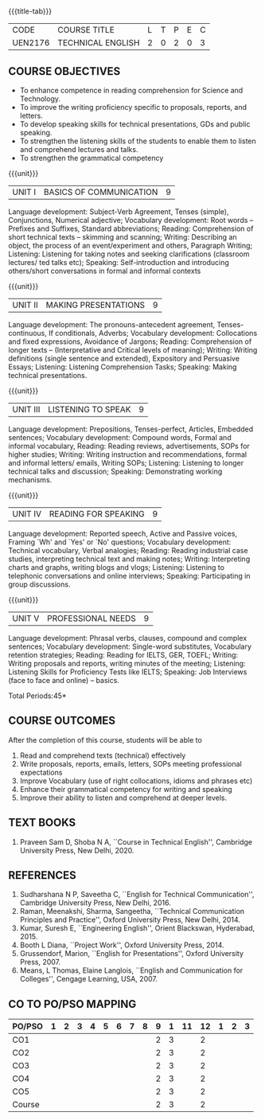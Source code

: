 * 
:properties:
:author: 
:date: 
:end:

#+startup: showall
{{{title-tab}}}
| CODE    | COURSE TITLE      | L | T | P | E | C |
| UEN2176 | TECHNICAL ENGLISH | 2 | 0 | 2 | 0 | 3 |
		
** R2021 CHANGES :noexport:
1. The knowledge level of unit1 was modified from K2 to K3
2. Unit1 was reordered
3. Reference book was added  for the unit1

** COURSE OBJECTIVES
- To enhance competence in reading comprehension for Science and
  Technology.
- To improve the writing proficiency specific to proposals, reports,
  and letters.
- To develop speaking skills for technical presentations, GDs and
  public speaking.
- To strengthen the listening skills of the students to enable them to
  listen and comprehend lectures and talks.
- To strengthen the grammatical competency

{{{unit}}}
| UNIT I | BASICS OF COMMUNICATION|	9|
Language development: Subject-Verb Agreement, Tenses (simple),
Conjunctions, Numerical adjective; Vocabulary development: Root words
-- Prefixes and Suffixes, Standard abbreviations; Reading:
Comprehension of short technical texts -- skimming and scanning;
Writing: Describing an object, the process of an event/experiment and
others, Paragraph Writing; Listening: Listening for taking notes and
seeking clarifications (classroom lectures/ ted talks etc); Speaking:
Self-introduction and introducing others/short conversations in formal
and informal contexts

{{{unit}}}
| UNIT II | MAKING PRESENTATIONS | 9 |
Language development: The pronouns-antecedent agreement,
Tenses-continuous, If conditionals, Adverbs; Vocabulary development:
Collocations and fixed expressions, Avoidance of Jargons; Reading:
Comprehension of longer texts -- (Interpretative and Critical levels
of meaning); Writing: Writing definitions (single sentence and
extended), Expository and Persuasive Essays; Listening: Listening
Comprehension Tasks; Speaking: Making technical presentations.

{{{unit}}}
| UNIT III | LISTENING TO SPEAK | 9 |
Language development: Prepositions, Tenses-perfect, Articles, Embedded
sentences; Vocabulary development: Compound words, Formal and informal
vocabulary, Reading: Reading reviews, advertisements, SOPs for higher
studies; Writing: Writing instruction and recommendations, formal and
informal letters/ emails, Writing SOPs; Listening: Listening to longer
technical talks and discussion; Speaking: Demonstrating working
mechanisms.

{{{unit}}}
| UNIT IV | READING FOR SPEAKING | 9 |
Language development: Reported speech, Active and Passive voices,
Framing `Wh' and `Yes' or `No' questions; Vocabulary development:
Technical vocabulary, Verbal analogies; Reading: Reading industrial
case studies, interpreting technical text and making notes; Writing:
Interpreting charts and graphs, writing blogs and vlogs; Listening:
Listening to telephonic conversations and online interviews; Speaking:
Participating in group discussions.

{{{unit}}}
| UNIT V | PROFESSIONAL NEEDS | 9 |
Language development: Phrasal verbs, clauses, compound and complex
sentences; Vocabulary development: Single-word substitutes, Vocabulary
retention strategies; Reading: Reading for IELTS, GER, TOEFL; Writing:
Writing proposals and reports, writing minutes of the meeting;
Listening: Listening Skills for Proficiency Tests like IELTS;
Speaking: Job Interviews (face to face and online) -- basics.

\hfill *Total Periods:45*

** COURSE OUTCOMES
After the completion of this course, students will be able to
1. Read and comprehend texts (technical) effectively
2. Write proposals, reports, emails, letters, SOPs meeting
   professional expectations
3. Improve Vocabulary (use of right collocations, idioms and phrases
   etc)
4. Enhance their grammatical competency for writing and speaking
5. Improve their ability to listen and comprehend at deeper levels.


** TEXT BOOKS
1. Praveen Sam D, Shoba N A, ``Course in Technical English'',
   Cambridge University Press, New Delhi, 2020.
   
** REFERENCES
1. Sudharshana N P, Saveetha C, ``English for Technical
   Communication'', Cambridge University Press, New Delhi, 2016.
2. Raman, Meenakshi, Sharma, Sangeetha, ``Technical Communication
   Principles and Practice'', Oxford University Press, New
   Delhi, 2014.
3. Kumar, Suresh E, ``Engineering English'', Orient Blackswan,
   Hyderabad, 2015.
4. Booth L Diana, ``Project Work'', Oxford University Press, 2014.
5. Grussendorf, Marion, ``English for Presentations'', Oxford
   University Press, 2007.
6. Means, L Thomas, Elaine Langlois, ``English and Communication for
   Colleges'', Cengage Learning, USA, 2007.

** CO TO PO/PSO MAPPING
| PO/PSO | 1 | 2 | 3 | 4 | 5 | 6 | 7 | 8 | 9 | 1 | 11 | 12 | 1 | 2 | 3 |
|--------+---+---+---+---+---+---+---+---+---+---+----+----+---+---+---|
| CO1    |   |   |   |   |   |   |   |   | 2 | 3 |    |  2 |   |   |   |
| CO2    |   |   |   |   |   |   |   |   | 2 | 3 |    |  2 |   |   |   |
| CO3    |   |   |   |   |   |   |   |   | 2 | 3 |    |  2 |   |   |   |
| CO4    |   |   |   |   |   |   |   |   | 2 | 3 |    |  2 |   |   |   |
| CO5    |   |   |   |   |   |   |   |   | 2 | 3 |    |  2 |   |   |   |
|--------+---+---+---+---+---+---+---+---+---+---+----+----+---+---+---|
| Course |   |   |   |   |   |   |   |   | 2 | 3 |    |  2 |   |   |   |

# | Score | 10 | 11 | 6 | 3 | 0 | 0 | 0 | 0 | 0 | 0 | 0 | 0 | 11 | 0 | 0 |
